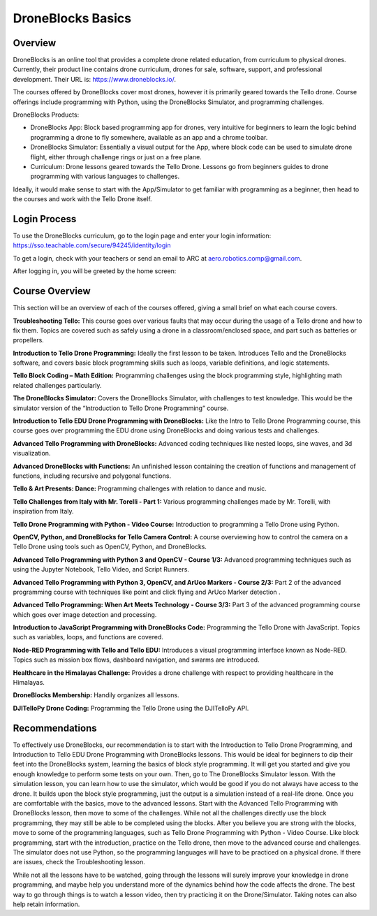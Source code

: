 DroneBlocks Basics
==================

Overview
````

DroneBlocks is an online tool that provides a complete drone related education, from curriculum to physical drones. Currently, their product line contains drone curriculum, drones for sale, software, support, and professional development. Their URL is: https://www.droneblocks.io/.

The courses offered by DroneBlocks cover most drones, however it is primarily geared towards the Tello drone. Course offerings include programming with Python, using the DroneBlocks Simulator, and programming challenges. 

DroneBlocks Products:

- DroneBlocks App: Block based programming app for drones, very intuitive for beginners to learn the logic behind programming a drone to fly somewhere, available as an app and a chrome toolbar.

- DroneBlocks Simulator: Essentially a visual output for the App, where block code can be used to simulate drone flight, either through challenge rings or just on a free plane. 

- Curriculum: Drone lessons geared towards the Tello Drone. Lessons go from beginners guides to drone programming with various languages to challenges.

Ideally, it would make sense to start with the App/Simulator to get familiar with programming as a beginner, then head to the courses and work with the Tello Drone itself. 

Login Process
````

To use the DroneBlocks curriculum, go to the login page and enter your login information: https://sso.teachable.com/secure/94245/identity/login

To get a login, check with your teachers or send an email to ARC at aero.robotics.comp@gmail.com.

After logging in, you will be greeted by the home screen:

Course Overview
````

This section will be an overview of each of the courses offered, giving a small brief on what each course covers. 

**Troubleshooting Tello:** This course goes over various faults that may occur during the usage of a Tello drone and how to fix them. Topics are covered such as safely using a drone in a classroom/enclosed space, and part such as batteries or propellers.

**Introduction to Tello Drone Programming:** Ideally the first lesson to be taken. Introduces Tello and the DroneBlocks software, and covers basic block programming skills such as loops, variable definitions, and logic statements. 

**Tello Block Coding – Math Edition:** Programming challenges using the block programming style, highlighting math related challenges particularly.

**The DroneBlocks Simulator:** Covers the DroneBlocks Simulator, with challenges to test knowledge. This would be the simulator version of the “Introduction to Tello Drone Programming” course. 

**Introduction to Tello EDU Drone Programming with DroneBlocks:** Like the Intro to Tello Drone Programming course, this course goes over programming the EDU drone using DroneBlocks and doing various tests and challenges.

**Advanced Tello Programming with DroneBlocks:** Advanced coding techniques like nested loops, sine waves, and 3d visualization.

**Advanced DroneBlocks with Functions:** An unfinished lesson containing the creation of functions and management of functions, including recursive and polygonal functions.

**Tello & Art Presents: Dance:** Programming challenges with relation to dance and music.

**Tello Challenges from Italy with Mr. Torelli - Part 1:** Various programming challenges made by Mr. Torelli, with inspiration from Italy.

**Tello Drone Programming with Python - Video Course:** Introduction to programming a Tello Drone using Python.

**OpenCV, Python, and DroneBlocks for Tello Camera Control:** A course overviewing how to control the camera on a Tello Drone using tools such as OpenCV, Python, and DroneBlocks.

**Advanced Tello Programming with Python 3 and OpenCV - Course 1/3:** Advanced programming techniques such as using the Jupyter Notebook, Tello Video, and Script Runners. 

**Advanced Tello Programming with Python 3, OpenCV, and ArUco Markers - Course 2/3:** Part 2 of the advanced programming course with techniques like point and click flying and ArUco Marker detection .

**Advanced Tello Programming: When Art Meets Technology - Course 3/3:** Part 3 of the advanced programming course which goes over image detection and processing. 

**Introduction to JavaScript Programming with DroneBlocks Code:** Programming the Tello Drone with JavaScript. Topics such as variables, loops, and functions are covered.

**Node-RED Programming with Tello and Tello EDU:** Introduces a visual programming interface known as Node-RED. Topics such as mission box flows, dashboard navigation, and swarms are introduced. 

**Healthcare in the Himalayas Challenge:** Provides a drone challenge with respect to providing healthcare in the Himalayas. 

**DroneBlocks Membership:** Handily organizes all lessons.

**DJITelloPy Drone Coding:** Programming the Tello Drone using the DJITelloPy API.

Recommendations
````

To effectively use DroneBlocks, our recommendation is to start with the Introduction to Tello Drone Programming, and Introduction to Tello EDU Drone Programming with DroneBlocks lessons. This would be ideal for beginners to dip their feet into the DroneBlocks system, learning the basics of block style programming. It will get you started and give you enough knowledge to perform some tests on your own. Then, go to The DroneBlocks Simulator lesson. With the simulation lesson, you can learn how to use the simulator, which would be good if you do not always have access to the drone. It builds upon the block style programming, just the output is a simulation instead of a real-life drone. Once you are comfortable with the basics, move to the advanced lessons. Start with the Advanced Tello Programming with DroneBlocks lesson, then move to some of the challenges. While not all the challenges directly use the block programming, they may still be able to be completed using the blocks. After you believe you are strong with the blocks, move to some of the programming languages, such as Tello Drone Programming with Python - Video Course. Like block programming, start with the introduction, practice on the Tello drone, then move to the advanced course and challenges. The simulator does not use Python, so the programming languages will have to be practiced on a physical drone. If there are issues, check the Troubleshooting lesson. 

While not all the lessons have to be watched, going through the lessons will surely improve your knowledge in drone programming, and maybe help you understand more of the dynamics behind how the code affects the drone. The best way to go through things is to watch a lesson video, then try practicing it on the Drone/Simulator. Taking notes can also help retain information. 
